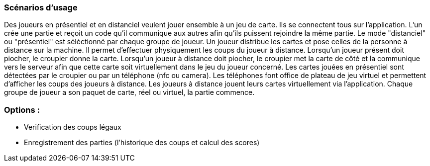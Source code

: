 === Scénarios d’usage
Des joueurs en présentiel et en distanciel veulent jouer ensemble à un jeu de carte.
Ils se connectent tous sur l’application. L’un crée une partie et reçoit un code qu’il communique aux autres afin qu’ils puissent rejoindre la même partie. Le mode "distanciel" ou "présentiel" est séléctionné par chaque groupe de joueur.
Un joueur distribue les cartes et pose celles de la personne à distance sur la machine. Il permet d'effectuer physiquement les coups du joueur à distance. Lorsqu'un joueur présent doit piocher, le croupier donne la carte. Lorsqu'un joueur à distance doit piocher, le croupier met la carte de côté et la communique vers le serveur afin que cette carte soit virtuellement dans le jeu du joueur concerné.
Les cartes jouées en présentiel sont détectées par le croupier ou par un téléphone (nfc ou camera).
Les téléphones font office de plateau de jeu virtuel et permettent d'afficher les coups des joueurs à distance.
Les joueurs à distance jouent leurs cartes virtuellement via l'application.
Chaque groupe de joueur a son paquet de carte, réel ou virtuel, la partie commence.

=== Options :
- Verification des coups légaux +
- Enregistrement des parties (l'historique des coups et calcul des scores) +
